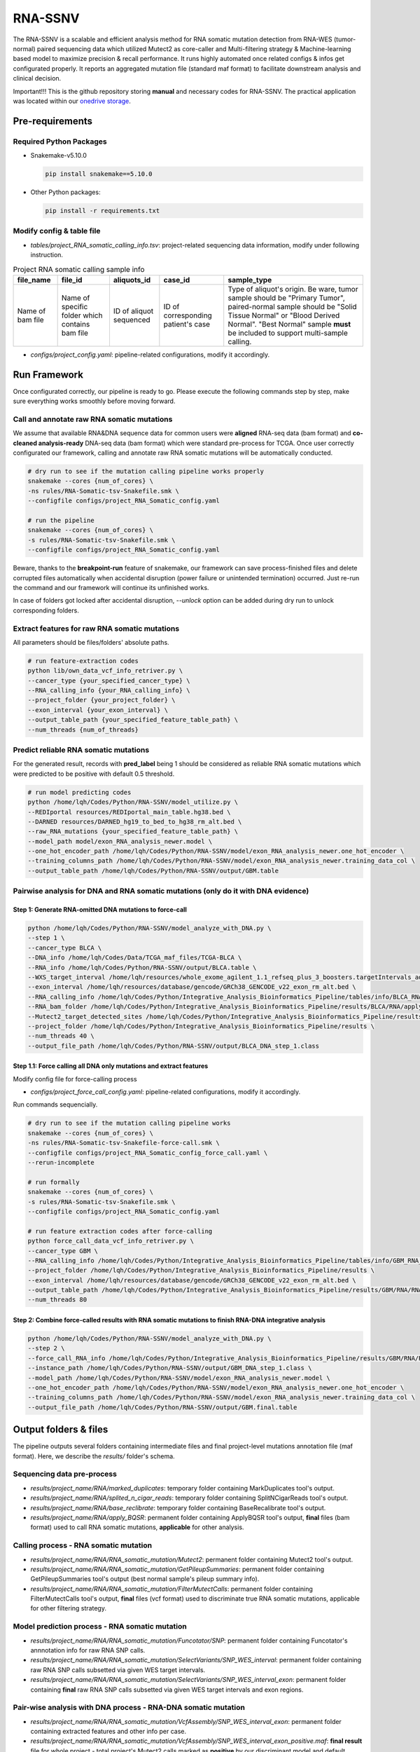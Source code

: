RNA-SSNV
=======================================================

The RNA-SSNV is a scalable and efficient analysis method for RNA somatic mutation detection from RNA-WES (tumor-normal) paired sequencing data which utilized Mutect2 as core-caller and Multi-filtering strategy & Machine-learning based model to maximize precision & recall performance. It runs highly automated once related configs & infos get configurated properly. It reports an aggregated mutation file (standard maf format) to facilitate downstream analysis and clinical decision. 

Important!!! This is the github repository storing **manual** and necessary codes for RNA-SSNV. The practical application was located within our `onedrive storage <https://github.com/broadinstitute/gatk/releases/download/4.1.6.0/gatk-4.1.6.0.zip>`_. 

.. image:: ./media/Github_code_structure_low_resolution.png
   :alt: RNA-SSNV Framework
   :align: center

Pre-requirements
~~~~~~~~~~~~~~~~~

Required Python Packages
--------------------------

- Snakemake-v5.10.0

  .. code:: sh

    pip install snakemake==5.10.0

- Other Python packages: 

  .. code:: sh

    pip install -r requirements.txt


Modify config & table file
---------------------------

- *tables/project_RNA_somatic_calling_info.tsv*: project-related sequencing data information, modify under following instruction.

.. list-table:: Project RNA somatic calling  sample info
    :widths: auto
    :header-rows: 1
    :align: center

    * - file_name
      - file_id
      - aliquots_id
      - case_id
      - sample_type
    * - Name of bam file
      - Name of specific folder which contains bam file
      - ID of aliquot sequenced
      - ID of corresponding patient's case
      - Type of aliquot's origin. Be ware, tumor sample should be "Primary Tumor", paired-normal sample should be "Solid Tissue Normal" or "Blood Derived Normal". "Best Normal" sample **must** be included to support multi-sample calling. 

- *configs/project_config.yaml*: pipeline-related configurations, modify it accordingly. 

Run Framework
~~~~~~~~~~~~~~~

Once configurated correctly, our pipeline is ready to go. Please execute the following commands step by step, make sure everything works smoothly before moving forward. 

Call and annotate raw RNA somatic mutations
-----------------------------------------------

We assume that available RNA&DNA sequence data for common users were **aligned** RNA-seq data (bam format) and **co-cleaned analysis-ready** DNA-seq data (bam format) which were standard pre-process for TCGA. Once user correctly configurated our framework, calling and annotate raw RNA somatic mutations will be automatically conducted. 

.. code:: sh
    
    # dry run to see if the mutation calling pipeline works properly
    snakemake --cores {num_of_cores} \
    -ns rules/RNA-Somatic-tsv-Snakefile.smk \
    --configfile configs/project_RNA_Somatic_config.yaml

    # run the pipeline
    snakemake --cores {num_of_cores} \
    -s rules/RNA-Somatic-tsv-Snakefile.smk \
    --configfile configs/project_RNA_Somatic_config.yaml

Beware, thanks to the **breakpoint-run** feature of snakemake, our framework can save process-finished files and delete corrupted files automatically when accidental disruption (power failure or unintended termination) occurred. Just re-run the command and our framework will continue its unfinished works. 

In case of folders got locked after accidental disruption, *--unlock* option can be added during dry run to unlock corresponding folders.

Extract features for raw RNA somatic mutations
-----------------------------------------------

All parameters should be files/folders' absolute paths. 

.. code:: sh

    # run feature-extraction codes
    python lib/own_data_vcf_info_retriver.py \
    --cancer_type {your_specified_cancer_type} \
    --RNA_calling_info {your_RNA_calling_info} \
    --project_folder {your_project_folder} \
    --exon_interval {your_exon_interval} \
    --output_table_path {your_specified_feature_table_path} \
    --num_threads {num_of_threads}

Predict reliable RNA somatic mutations
------------------------------------------

For the generated result, records with **pred_label** being 1 should be considered as reliable RNA somatic mutations which were predicted to be positive with default 0.5 threshold. 

.. code:: sh

    # run model predicting codes
    python /home/lqh/Codes/Python/RNA-SSNV/model_utilize.py \
    --REDIportal resources/REDIportal_main_table.hg38.bed \
    --DARNED resources/DARNED_hg19_to_bed_to_hg38_rm_alt.bed \
    --raw_RNA_mutations {your_specified_feature_table_path} \
    --model_path model/exon_RNA_analysis_newer.model \
    --one_hot_encoder_path /home/lqh/Codes/Python/RNA-SSNV/model/exon_RNA_analysis_newer.one_hot_encoder \
    --training_columns_path /home/lqh/Codes/Python/RNA-SSNV/model/exon_RNA_analysis_newer.training_data_col \
    --output_table_path /home/lqh/Codes/Python/RNA-SSNV/output/GBM.table

Pairwise analysis for DNA and RNA somatic mutations (only do it with DNA evidence)
----------------------------------------------------------------------------------------

Step 1: Generate RNA-omitted DNA mutations to force-call
^^^^^^^^^^^^^^^^^^^^^^^^^^^^^^^^^^^^^^^^^^^^^^^^^^^^^^^^^^^^^

.. code:: sh

    python /home/lqh/Codes/Python/RNA-SSNV/model_analyze_with_DNA.py \
    --step 1 \
    --cancer_type BLCA \
    --DNA_info /home/lqh/Codes/Data/TCGA_maf_files/TCGA-BLCA \
    --RNA_info /home/lqh/Codes/Python/RNA-SSNV/output/BLCA.table \
    --WXS_target_interval /home/lqh/resources/whole_exome_agilent_1.1_refseq_plus_3_boosters.targetIntervals_add_chr_to_hg38_rm_alt.bed \
    --exon_interval /home/lqh/resources/database/gencode/GRCh38_GENCODE_v22_exon_rm_alt.bed \
    --RNA_calling_info /home/lqh/Codes/Python/Integrative_Analysis_Bioinformatics_Pipeline/tables/info/BLCA_RNA_somatic_calling_info.tsv \
    --RNA_bam_folder /home/lqh/Codes/Python/Integrative_Analysis_Bioinformatics_Pipeline/results/BLCA/RNA/apply_BQSR \
    --Mutect2_target_detected_sites /home/lqh/Codes/Python/Integrative_Analysis_Bioinformatics_Pipeline/results/BLCA/RNA/RNA_somatic_mutation/VariantsToTable/SNP_WES_Interval_exon.table \
    --project_folder /home/lqh/Codes/Python/Integrative_Analysis_Bioinformatics_Pipeline/results \
    --num_threads 40 \
    --output_file_path /home/lqh/Codes/Python/RNA-SSNV/output/BLCA_DNA_step_1.class

Step 1.1: Force calling all DNA only mutations and extract features
^^^^^^^^^^^^^^^^^^^^^^^^^^^^^^^^^^^^^^^^^^^^^^^^^^^^^^^^^^^^^^^^^^^^^^^^^^^^^^^^^^

Modify config file for force-calling process

- *configs/project_force_call_config.yaml*: pipeline-related configurations, modify it accordingly. 

Run commands sequencially.

.. code:: sh
    
    # dry run to see if the mutation calling pipeline works
    snakemake --cores {num_of_cores} \
    -ns rules/RNA-Somatic-tsv-Snakefile-force-call.smk \
    --configfile configs/project_RNA_Somatic_config_force_call.yaml \
    --rerun-incomplete

    # run formally
    snakemake --cores {num_of_cores} \
    -s rules/RNA-Somatic-tsv-Snakefile.smk \
    --configfile configs/project_RNA_Somatic_config.yaml

    # run feature extraction codes after force-calling
    python force_call_data_vcf_info_retriver.py \
    --cancer_type GBM \
    --RNA_calling_info /home/lqh/Codes/Python/Integrative_Analysis_Bioinformatics_Pipeline/tables/info/GBM_RNA_somatic_calling_info.tsv \
    --project_folder /home/lqh/Codes/Python/Integrative_Analysis_Bioinformatics_Pipeline/results \
    --exon_interval /home/lqh/resources/database/gencode/GRCh38_GENCODE_v22_exon_rm_alt.bed \
    --output_table_path /home/lqh/Codes/Python/Integrative_Analysis_Bioinformatics_Pipeline/results/GBM/RNA/RNA_somatic_mutation/VcfAssembly_new/Mutect2_force_call.txt \
    --num_threads 80


Step 2: Combine force-called results with RNA somatic mutations to finish RNA-DNA integrative analysis
^^^^^^^^^^^^^^^^^^^^^^^^^^^^^^^^^^^^^^^^^^^^^^^^^^^^^^^^^^^^^^^^^^^^^^^^^^^^^^^^^^^^^^^^^^^^^^^^^^^^^^^^^^^^^^^^^^^^^^^^^

.. code:: py

    python /home/lqh/Codes/Python/RNA-SSNV/model_analyze_with_DNA.py \
    --step 2 \
    --force_call_RNA_info /home/lqh/Codes/Python/Integrative_Analysis_Bioinformatics_Pipeline/results/GBM/RNA/RNA_somatic_mutation/VcfAssembly_new/Mutect2_force_call.txt \
    --instance_path /home/lqh/Codes/Python/RNA-SSNV/output/GBM_DNA_step_1.class \
    --model_path /home/lqh/Codes/Python/RNA-SSNV/model/exon_RNA_analysis_newer.model \
    --one_hot_encoder_path /home/lqh/Codes/Python/RNA-SSNV/model/exon_RNA_analysis_newer.one_hot_encoder \
    --training_columns_path /home/lqh/Codes/Python/RNA-SSNV/model/exon_RNA_analysis_newer.training_data_col \
    --output_file_path /home/lqh/Codes/Python/RNA-SSNV/output/GBM.final.table

Output folders & files
~~~~~~~~~~~~~~~~~~~~~~~~~~

The pipeline outputs several folders containing intermediate files and final project-level mutations annotation file (maf format). Here, we describe the `results/` folder's schema. 

Sequencing data pre-process
------------------------------

- *results/project_name/RNA/marked_duplicates*: temporary folder containing MarkDuplicates tool's output.
- *results/project_name/RNA/splited_n_cigar_reads*: temporary folder containing SplitNCigarReads tool's output.
- `results/project_name/RNA/base_reclibrate`: temporary folder containing BaseRecalibrate tool's output.
- *results/project_name/RNA/apply_BQSR*: permanent folder containing ApplyBQSR tool's output, **final** files (bam format) used to call RNA somatic mutations, **applicable** for other analysis.

Calling process - RNA somatic mutation
-----------------------------------------

- *results/project_name/RNA/RNA_somatic_mutation/Mutect2*: permanent folder containing Mutect2 tool's output. 
- *results/project_name/RNA/RNA_somatic_mutation/GetPileupSummaries*: permanent folder containing GetPileupSummaries tool's output (best normal sample's pileup summary info).
- *results/project_name/RNA/RNA_somatic_mutation/FilterMutectCalls*: permanent folder containing FilterMutectCalls tool's output, **final** files (vcf format) used to discriminate true RNA somatic mutations, applicable for other filtering strategy. 

Model prediction process - RNA somatic mutation
---------------------------------------------------------

- *results/project_name/RNA/RNA_somatic_mutation/Funcotator/SNP*: permanent folder containing Funcotator's annnotation info for raw RNA SNP calls. 
- *results/project_name/RNA/RNA_somatic_mutation/SelectVariants/SNP_WES_interval*: permanent folder containing raw RNA SNP calls subsetted via given WES target intervals. 
- *results/project_name/RNA/RNA_somatic_mutation/SelectVariants/SNP_WES_interval_exon*: permanent folder containing **final** raw RNA SNP calls subsetted via given WES target intervals and exon regions.

Pair-wise analysis with DNA process - RNA-DNA somatic mutation
-----------------------------------------------------------------------

- *results/project_name/RNA/RNA_somatic_mutation/VcfAssembly/SNP_WES_interval_exon*: permanent folder containing extracted features and other info per case. 
- *results/project_name/RNA/RNA_somatic_mutation/VcfAssembly/SNP_WES_interval_exon_positive.maf*: **final result** file for whole project - total project's Mutect2 calls marked as **positive** by our discriminant model and default threshold.

Pipeline explaination
~~~~~~~~~~~~~~~~~~~~~~~~~

Essential codes
------------------

- *rules/RNA_Somatic-tsv-Snakefile.smk*: snakemake-style codes to describe whole pipeline (modify at your own risk!!!). 
- *codes/vcf_info_retriver_tsv.py*: python codes to extract features (variant, genotype and annotation level) from different sources. 
- *codes/function_based_RNA_somatic_random_forest_prediction.py*: python codes to predict the probability of given Mutect2 calls being true RNA somatic mutations. 

Pre-trained models
----------------------

- *models/data_ormalization_model.model*: data normalization model which adapted to following model.
- *models/classic_random_forest_model.model*: random forest discriminant model trained using whole TCGA LUAD project data.

Resource files
------------------

- *resources/whole_exome_agilent_1.1_refseq_plus_3_boosters.targetIntervals_add_chr_to_hg38_rm_alt.bed*: bed-format interval file for paired-normal Whole Exome Sequence(WES) targets. (canonical for TCGA projects)
- *resources/GRCh38_GENCODE_v22_exon_rm_alt.bed*: bed-format interval file for GENCODE v22 exon regions. 


P.S. Train your own discriminant model
~~~~~~~~~~~~~~~~~~~~~~~~~~~~~~~~~~~~~~~~~~~~~~~

Although we used 511 cases of TCGA LUAD RNA-WES paired data to train our discriminant model, other non-cancerous RNA somatic mutations or non-bulk RNA-Seq data may exhibit **different patterns of FP calls**. In that case, our model may not served as expected, and a customized model was required to be trained on your own. 

Data-preparation
--------------------

- Gold-standard TP mutations for given project (maf-format) with required five columns: "Chromosome", "Start_Position", "Tumor_Allele2", "Tumor_Allele1", "Tumor_Sample_UUID"

Train customized model
-----------------------

- Using gold-standard TP mutations with their corresponding RNA somatic mutations to train customized model. The performance matrix for model training will be generated. 

  .. code:: sh
    
    # run feature-extraction codes
    python lib/own_data_vcf_info_retriver.py \
    --cancer_type BLCA \
    --RNA_calling_info /home/lqh/Codes/Python/Integrative_Analysis_Bioinformatics_Pipeline/tables/info/BLCA_RNA_somatic_calling_info.tsv \
    --project_folder /home/lqh/Codes/Python/Integrative_Analysis_Bioinformatics_Pipeline/results \
    --exon_interval /home/lqh/resources/database/gencode/GRCh38_GENCODE_v22_exon_rm_alt.bed \
    --output_table_path /home/lqh/Codes/Python/Integrative_Analysis_Bioinformatics_Pipeline/results/BLCA/RNA/RNA_somatic_mutation/VcfAssembly_new/SNP_WES_Interval_exon.txt \
    --num_threads 60

    # train your own model
    python /home/lqh/Codes/Python/RNA-SSNV/own_model_construct.py \
    --REDIportal /home/lqh/resources/database/RNA_edit/REDIportal/REDIportal_main_table.hg38.bed \
    --DARNED /home/lqh/resources/database/RNA_edit/DARNED_hg19_to_bed_to_hg38_rm_alt.bed \
    --raw_RNA_mutations /home/lqh/Codes/Python/Integrative_Analysis_Bioinformatics_Pipeline/results/LUAD/RNA/RNA_somatic_mutation/VcfAssembly_new/SNP_WES_Interval_exon.txt \
    --DNA_mutations /home/lqh/Codes/Data/TCGA_maf_files/TCGA-LUAD \
    --model_folder_path /home/lqh/Codes/Python/RNA-SSNV/model

Utilize customized model
-------------------------

- Back to the beginning of our pipeline, edit the **model** path within config file, start our pipeline and good to go!

Q & A
~~~~~~~~~~~~~~~~~~~~~~~~~~~~~~~~~~~~~~~~~~~~~~~

Process failed
--------------------

Check your log file with `grep -C 10 your_log_file.log` 

Advanced utilization
---------------------

Modify entry shell scripts
--------------------------

- *scripts/project_RNA_somatic-tsv-qsub.sh*: shell script as entry command for whole project, modify it accordingly (support PBS task management system).